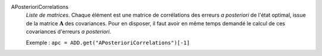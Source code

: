 .. index:: single: APosterioriCorrelations

APosterioriCorrelations
  *Liste de matrices*. Chaque élément est une matrice de corrélations des
  erreurs *a posteriori* de l'état optimal, issue de la matrice
  :math:`\mathbf{A}` des covariances. Pour en disposer, il faut avoir en même
  temps demandé le calcul de ces covariances d'erreurs *a posteriori*.

  Exemple :
  ``apc = ADD.get("APosterioriCorrelations")[-1]``
